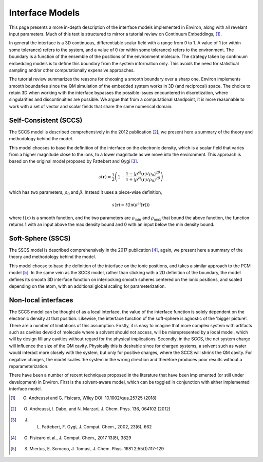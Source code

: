 .. Environ documentation interface models file, created by
   Matthew Truscott on Mon Apr 8 2019. Contains general
   description and comparison of interface models.

Interface Models
================

This page presents a more in-depth description of the interface models implemented in Environ, along
with all revelant input parameters. Much of this text is structured to mirror a tutorial review on
Continuum Embeddings, [1]_. 

In general the interface is a 3D continuous, differentiable scalar field with a range from 0 to 1. 
A value of 1 (or within some tolerance) refers to the system, and a value of 0 (or within some tolerance)
refers to the environment. The boundary is a function of the ensemble of the positions of the environment
molecule. The strategy taken by continuum embedding models is to define this boundary from the system
information only. This avoids the need for statistical sampling and/or other computationally expensive
approaches. 

The tutorial review summarizes the reasons for choosing a smooth boundary over a sharp one. Environ
implements smooth boundaries since the QM simulation of the embedded system works in 3D (and reciprocal)
space. The choice to retain 3D when working with the interface bypasses the possible issues encountered
in discretization, where singularities and discontinuities are possible. We argue that from a computational
standpoint, it is more reasonable to work with a set of vector and scalar fields that share the same
numerical domain. 


Self-Consistent (SCCS)
----------------------

The SCCS model is described comprehensively in the 2012 publication [2]_, we present here a summary of the
theory and methodology behind the model.

This model chooses to base the definition of the interface on the electronic density, which is a scalar
field that varies from a higher magnitude close to the ions, to a lower magnitude as we move into the
environment. This approach is based on the original model proposed by Fattebert and Gygi [3]_. 

.. math::

   s(\mathbf{r}) = \frac{1}{2}\left(1 - \frac{1 - (\rho^{\text{el}}(\mathbf{r})/\rho_0)^{2\beta}}{1 + (\rho^{\text{el}}(\mathbf{r})/\rho_0)^{2\beta}}\right)

which has two parameters, :math:`\rho_0` and :math:`\beta`. Instead it uses a piece-wise definition,

.. math::

   s(\mathbf{r}) = t(\ln(\rho^{\text{el}}(\mathbf{r})))

where :math:`t(x)` is a smooth function, and the two parameters are :math:`\rho_{\text{min}}` and
:math:`\rho_{\text{max}}` that bound the above function, the function returns 1 with an input above 
the max density bound and 0 with an input below the min density bound.

Soft-Sphere (SSCS)
------------------

The SSCS model is described comprehensively in the 2017 publication [4]_, again, we present here a
summary of the theory and methodology behind the model. 

This model choose to base the definition of the interface on the ionic positions, and takes a similar
approach to the PCM model [5]_. In the same vein as the SCCS model, rather than sticking with a 2D
definition of the boundary, the model defines its smooth 3D interface function on interlocking smooth
spheres centered on the ionic positions, and scaled depending on the atom, with an additional global
scaling for parameterization. 

Non-local interfaces
--------------------

The SCCS model can be thought of as a local interface, the value of the interface function is solely
dependent on the electronic density at that position. Likewise, the interface function of the soft-sphere
is agnostic of the 'bigger picture'. There are a number of limitations of this assumption. Firstly, 
it is easy to imagine that more complex system with artifacts such as cavities devoid of molecule 
where a solvent should
not access, will be misrepresented by a local model, which will by design fill any cavities without
regard for the physical implications. Secondly, in the SCCS, the net system charge will influence the size
of the QM cavity. Physically this is desirable since for charged systems, a solvent such as water would
interact more closely with the system, but only for positive charges, where the SCCS will shrink
the QM cavity. For negative charges, the model scales the system in the wrong direction and therefore
produces poor results without a reparameterization. 

There have been a number of recent techniques proposed in the literature that have been implemented
(or still under development) in Environ. First is the solvent-aware model, which can be toggled in
conjunction with either implemented interface model.


.. [1] O. Andreussi and G. Fisicaro, Wiley DOI: 10.1002/qua.25725 (2018)
.. [2] O. Andreussi, I. Dabo, and N. Marzari, J. Chem. Phys. 136, 064102 (2012)
.. [3] J. L. Fattebert, F. Gygi, J. Comput. Chem., 2002, 23(6), 662
.. [4] G. Fisicaro et al., J. Comput. Chem., 2017 13(8), 3829
.. [5] S. Miertus, E. Scrocco, J. Tomasi, J. Chem. Phys. 1981 2;55(1):117-129
